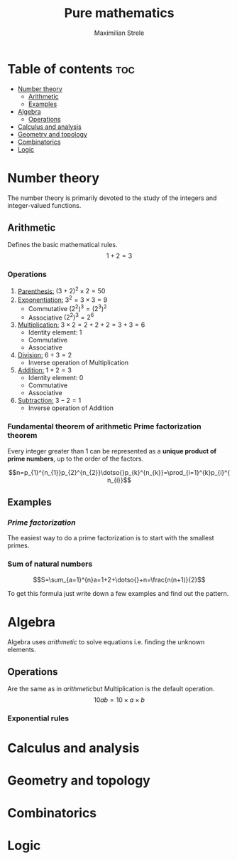 #+title: Pure mathematics
#+author: Maximilian Strele
* Table of contents :toc:
- [[#number-theory][Number theory]]
  - [[#arithmetic][Arithmetic]]
  - [[#examples][Examples]]
- [[#algebra][Algebra]]
  - [[#operations][Operations]]
- [[#calculus-and-analysis][Calculus and analysis]]
- [[#geometry-and-topology][Geometry and topology]]
- [[#combinatorics][Combinatorics]]
- [[#logic][Logic]]

* Number theory
:info:
The number theory is primarily devoted to the study of the integers and integer-valued functions.
:end:
** Arithmetic
:info:
Defines the basic mathematical rules.
$$1+2=3$$
:end:
*** Operations
:PROPERTIES:
:ORDERED:  t
:END:
1. _Parenthesis:_ $(3+2)^{2}\times{}2=50$
2. _Exponentiation:_ $3^{2}=3\times{}3=9$
   - Commutative $(2^{2})^{3}=(2^{3})^{2}$
   - Associative $(2^{2})^{3}=2^{6}$
3. _Multiplication:_ $3\times{}2=2+2+2=3+3=6$
   - Identity element: 1
   - Commutative
   - Associative
4. _Division:_ $6\div{}3=2$
   - Inverse operation of Multiplication
5. _Addition:_ $1+2=3$
   - Identity element: 0
   - Commutative
   - Associative
6. _Subtraction:_ $3-2=1$
   - Inverse operation of Addition
*** Fundamental theorem of arithmetic\newline Prime factorization theorem
Every integer greater than 1 can be represented as a *unique product of prime numbers*, up to the order of the factors.

$$n=p_{1}^{n_{1}}p_{2}^{n_{2}}\dotso{}p_{k}^{n_{k}}=\prod_{i=1}^{k}p_{i}^{n_{i}}$$

** Examples
*** [[Fundamental theorem of arithmetic\newline Prime factorization theorem][Prime factorization]]
The easiest way to do a prime factorization is to start with the smallest primes.

\begin{align*}
88\div{}2=44\\
44\div{}2=22\\
22\div{}2=11\\
88=2\times{}2\times{}2\times{}11&=2^{3}\times{}11
\end{align*}


*** Sum of natural numbers

$$S=\sum_{a=1}^{n}a=1+2+\dotso{}+n=\frac{n(n+1)}{2}$$

To get this formula just write down a few examples and find out the pattern.\nopagebreak

\begin{align*}
1=1=\frac{1*2}{2}\\
3=1+2=\frac{2*3}{2}\\
6=1+2+3=\frac{3*4}{2}
\end{align*}

* Algebra
:info:
Algebra uses [[Arithmetic][arithmetic]] to solve equations i.e. finding the unknown elements.
\begin{align*}
1+2=x\\
3=x
\end{align*}
:end:
** Operations
:info:
Are the same as in [[Arithmetic][arithmetic]]but Multiplication is the default operation.
$$10ab=10\times{}a\times{}b$$
:end:
*** Exponential rules
* Calculus and analysis
* Geometry and topology
* Combinatorics
* Logic
